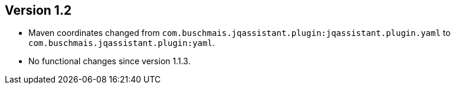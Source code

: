 //
//
//
ifndef::jqa-in-manual[== Version 1.2]
ifdef::jqa-in-manual[== YAML Plugin 1.2]

- Maven coordinates changed from `com.buschmais.jqassistant.plugin:jqassistant.plugin.yaml`
  to `com.buschmais.jqassistant.plugin:yaml`.
- No functional changes since version 1.1.3.
